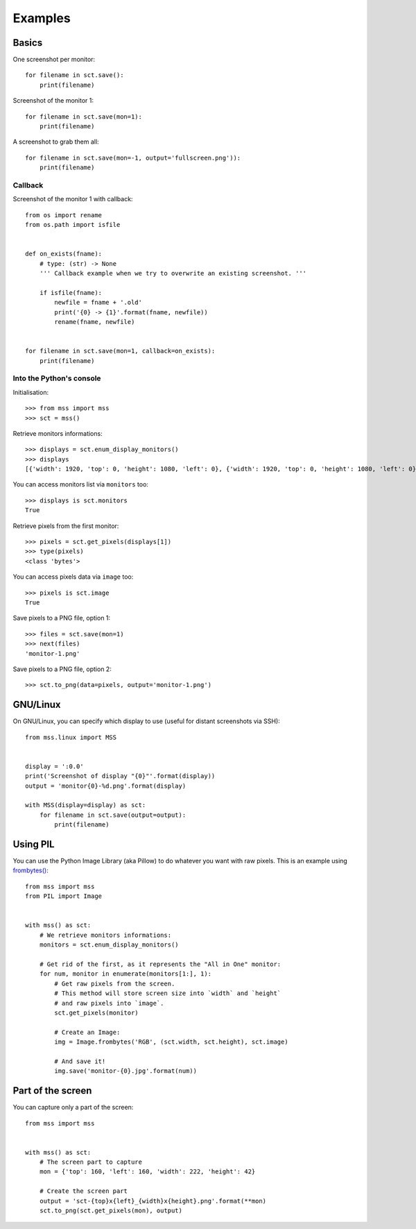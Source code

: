 ========
Examples
========

Basics
======

One screenshot per monitor::

    for filename in sct.save():
        print(filename)


Screenshot of the monitor 1::

    for filename in sct.save(mon=1):
        print(filename)


A screenshot to grab them all::

    for filename in sct.save(mon=-1, output='fullscreen.png')):
        print(filename)


Callback
--------

Screenshot of the monitor 1 with callback::

    from os import rename
    from os.path import isfile


    def on_exists(fname):
        # type: (str) -> None
        ''' Callback example when we try to overwrite an existing screenshot. '''

        if isfile(fname):
            newfile = fname + '.old'
            print('{0} -> {1}'.format(fname, newfile))
            rename(fname, newfile)


    for filename in sct.save(mon=1, callback=on_exists):
        print(filename)


Into the Python's console
-------------------------

Initialisation::

    >>> from mss import mss
    >>> sct = mss()

Retrieve monitors informations::

    >>> displays = sct.enum_display_monitors()
    >>> displays
    [{'width': 1920, 'top': 0, 'height': 1080, 'left': 0}, {'width': 1920, 'top': 0, 'height': 1080, 'left': 0}]

You can access monitors list via ``monitors`` too::

    >>> displays is sct.monitors
    True

Retrieve pixels from the first monitor::

    >>> pixels = sct.get_pixels(displays[1])
    >>> type(pixels)
    <class 'bytes'>

You can access pixels data via ``image`` too::

    >>> pixels is sct.image
    True

Save pixels to a PNG file, option 1::

    >>> files = sct.save(mon=1)
    >>> next(files)
    'monitor-1.png'

Save pixels to a PNG file, option 2::

    >>> sct.to_png(data=pixels, output='monitor-1.png')


GNU/Linux
=========

On GNU/Linux, you can specify which display to use (useful for distant screenshots via SSH)::

    from mss.linux import MSS


    display = ':0.0'
    print('Screenshot of display "{0}"'.format(display))
    output = 'monitor{0}-%d.png'.format(display)

    with MSS(display=display) as sct:
        for filename in sct.save(output=output):
            print(filename)


Using PIL
=========

You can use the Python Image Library (aka Pillow) to do whatever you want with raw pixels.
This is an example using `frombytes() <http://pillow.readthedocs.io/en/latest/reference/Image.html#PIL.Image.frombytes>`_::

    from mss import mss
    from PIL import Image


    with mss() as sct:
        # We retrieve monitors informations:
        monitors = sct.enum_display_monitors()

        # Get rid of the first, as it represents the "All in One" monitor:
        for num, monitor in enumerate(monitors[1:], 1):
            # Get raw pixels from the screen.
            # This method will store screen size into `width` and `height`
            # and raw pixels into `image`.
            sct.get_pixels(monitor)

            # Create an Image:
            img = Image.frombytes('RGB', (sct.width, sct.height), sct.image)

            # And save it!
            img.save('monitor-{0}.jpg'.format(num))


Part of the screen
==================

You can capture only a part of the screen::

    from mss import mss


    with mss() as sct:
        # The screen part to capture
        mon = {'top': 160, 'left': 160, 'width': 222, 'height': 42}

        # Create the screen part
        output = 'sct-{top}x{left}_{width}x{height}.png'.format(**mon)
        sct.to_png(sct.get_pixels(mon), output)
